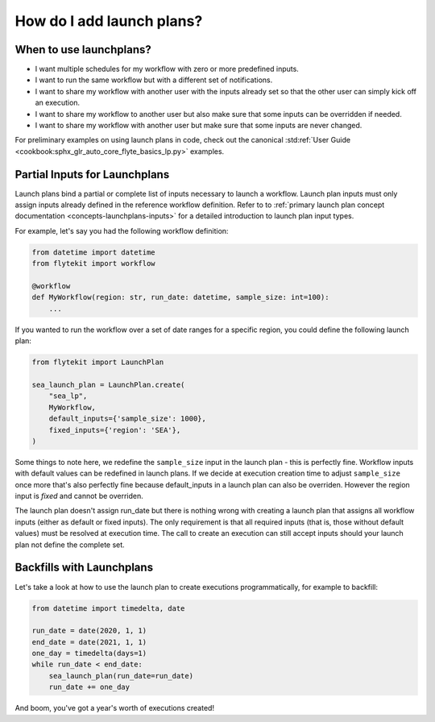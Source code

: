.. _howto-lanuchplans:

##########################
How do I add launch plans?
##########################

When to use launchplans?
========================

- I want multiple schedules for my workflow with zero or more predefined inputs.
- I want to run the same workflow but with a different set of notifications.
- I want to share my workflow with another user with the inputs already set so that the other user can simply kick off an execution.
- I want to share my workflow to another user but also make sure that some inputs can be overridden if needed.
- I want to share my workflow with another user but make sure that some inputs are never changed.

For preliminary examples on using launch plans in code, check out the canonical :std:ref:`User Guide <cookbook:sphx_glr_auto_core_flyte_basics_lp.py>` examples.

Partial Inputs for Launchplans
==============================
Launch plans bind a partial or complete list of inputs necessary to launch a workflow. Launch plan inputs must only assign inputs already defined in the reference workflow definition.  Refer to to :ref:`primary launch plan concept documentation <concepts-launchplans-inputs>` for a detailed introduction to launch plan input types.

For example, let's say you had the following workflow definition:

.. code:: python

    from datetime import datetime
    from flytekit import workflow

    @workflow
    def MyWorkflow(region: str, run_date: datetime, sample_size: int=100):
        ...

If you wanted to run the workflow over a set of date ranges for a specific region, you could define the following launch plan:

.. code:: python

    from flytekit import LaunchPlan

    sea_launch_plan = LaunchPlan.create(
        "sea_lp",
        MyWorkflow,
        default_inputs={'sample_size': 1000},
        fixed_inputs={'region': 'SEA'},                
    )

Some things to note here, we redefine the ``sample_size`` input in the launch plan - this is perfectly fine.
Workflow inputs with default values can be redefined in launch plans. If we decide at execution creation time to adjust
``sample_size`` once more that's also perfectly fine because default_inputs in a launch plan can also be overriden.
However the region input is *fixed* and cannot be overriden.

The launch plan doesn't assign run_date but there is nothing wrong with creating a launch plan that assigns
all workflow inputs (either as default or fixed inputs). The only requirement is that all required inputs (that is, those
without default values) must be resolved at execution time. The call to create an execution can still accept inputs
should your launch plan not define the complete set.

Backfills with Launchplans
==========================

Let's take a look at how to use the launch plan to create executions programmatically, for example to backfill:

.. code:: python

     from datetime import timedelta, date

     run_date = date(2020, 1, 1)
     end_date = date(2021, 1, 1)
     one_day = timedelta(days=1)
     while run_date < end_date:
         sea_launch_plan(run_date=run_date)
         run_date += one_day

And boom, you've got a year's worth of executions created!
